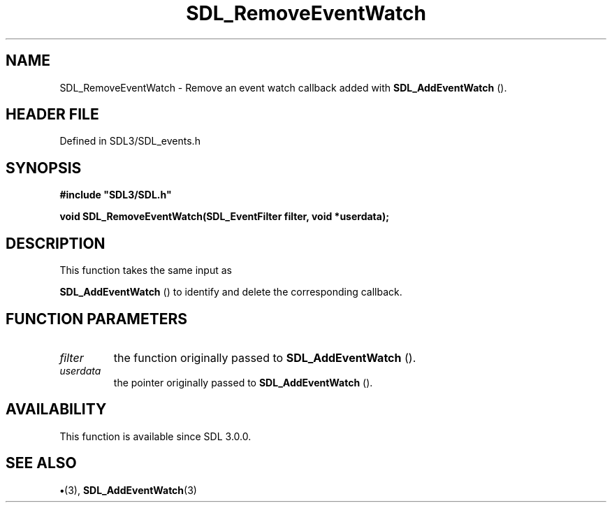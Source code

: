 .\" This manpage content is licensed under Creative Commons
.\"  Attribution 4.0 International (CC BY 4.0)
.\"   https://creativecommons.org/licenses/by/4.0/
.\" This manpage was generated from SDL's wiki page for SDL_RemoveEventWatch:
.\"   https://wiki.libsdl.org/SDL_RemoveEventWatch
.\" Generated with SDL/build-scripts/wikiheaders.pl
.\"  revision SDL-preview-3.1.3
.\" Please report issues in this manpage's content at:
.\"   https://github.com/libsdl-org/sdlwiki/issues/new
.\" Please report issues in the generation of this manpage from the wiki at:
.\"   https://github.com/libsdl-org/SDL/issues/new?title=Misgenerated%20manpage%20for%20SDL_RemoveEventWatch
.\" SDL can be found at https://libsdl.org/
.de URL
\$2 \(laURL: \$1 \(ra\$3
..
.if \n[.g] .mso www.tmac
.TH SDL_RemoveEventWatch 3 "SDL 3.1.3" "Simple Directmedia Layer" "SDL3 FUNCTIONS"
.SH NAME
SDL_RemoveEventWatch \- Remove an event watch callback added with 
.BR SDL_AddEventWatch
()\[char46]
.SH HEADER FILE
Defined in SDL3/SDL_events\[char46]h

.SH SYNOPSIS
.nf
.B #include \(dqSDL3/SDL.h\(dq
.PP
.BI "void SDL_RemoveEventWatch(SDL_EventFilter filter, void *userdata);
.fi
.SH DESCRIPTION
This function takes the same input as

.BR SDL_AddEventWatch
() to identify and delete the
corresponding callback\[char46]

.SH FUNCTION PARAMETERS
.TP
.I filter
the function originally passed to 
.BR SDL_AddEventWatch
()\[char46]
.TP
.I userdata
the pointer originally passed to 
.BR SDL_AddEventWatch
()\[char46]
.SH AVAILABILITY
This function is available since SDL 3\[char46]0\[char46]0\[char46]

.SH SEE ALSO
.BR \(bu (3),
.BR SDL_AddEventWatch (3)

